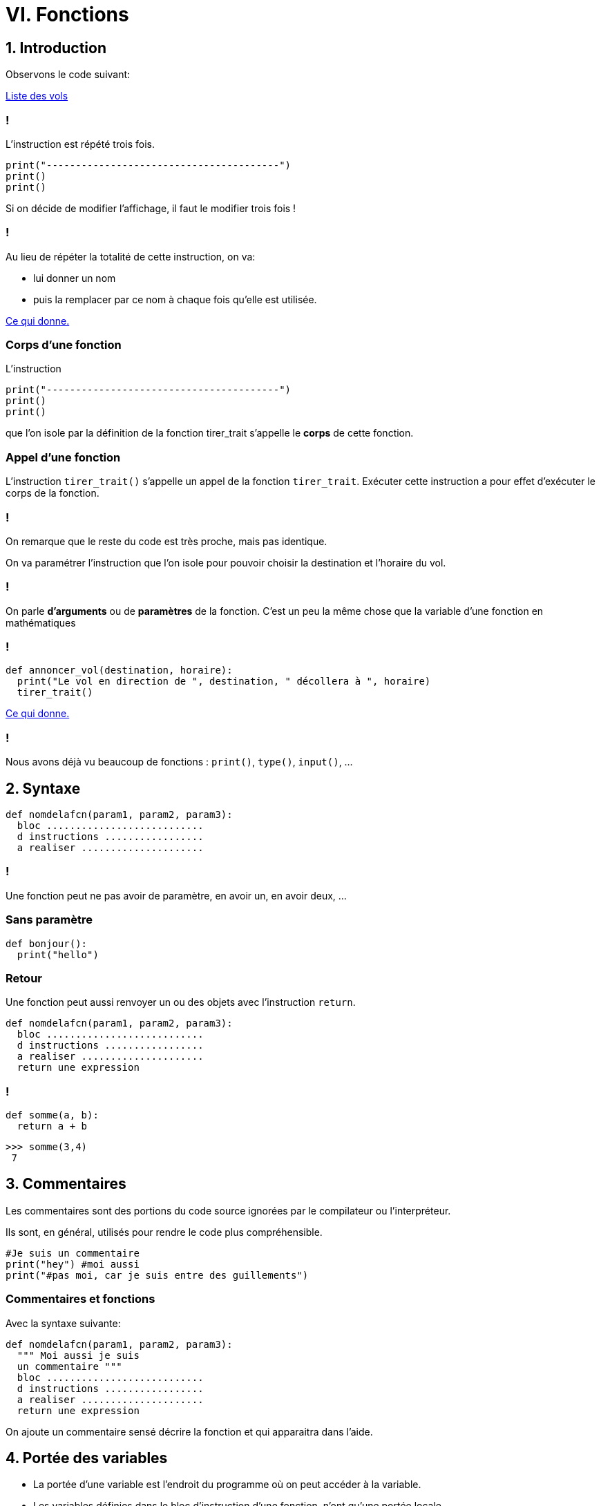 :backend: revealjs
:revealjs_theme: moon

= VI. Fonctions
:source-highlighter: pygments
:pygments-style: tango

== 1. Introduction

Observons le code suivant:

link:https://trinket.io/library/trinkets/6d7c32db00[Liste des vols]

=== !


L'instruction est répété trois fois.

[source,python]
----
print("----------------------------------------")
print()
print()
----

Si on décide de modifier l'affichage, il faut le modifier trois fois !

=== !

Au lieu de répéter la totalité de cette instruction, on va:

* lui donner un nom
* puis la remplacer par ce nom à chaque fois qu’elle est utilisée.

link:https://trinket.io/library/trinkets/7eb2dd4a2f[Ce qui donne.]

=== Corps d'une fonction

L’instruction
[source,python]
----
print("----------------------------------------")
print()
print()
----
que l’on isole par la définition de la fonction tirer_trait s’appelle le
*corps* de cette fonction.

=== Appel d’une fonction

L’instruction `tirer_trait()` s’appelle un appel de la fonction `tirer_trait`.
Exécuter cette instruction a pour effet d’exécuter le corps de la fonction.

=== !

On remarque que le reste du code est très proche, mais pas identique.

On va paramétrer l’instruction que l’on isole pour pouvoir choisir la
destination et l’horaire du vol.

=== !

On parle *d'arguments* ou de *paramètres* de la fonction.
C'est un peu la même chose que la variable d'une fonction en mathématiques

=== !

[source,python]
----
def annoncer_vol(destination, horaire):
  print("Le vol en direction de ", destination, " décollera à ", horaire)
  tirer_trait()
----

link:https://trinket.io/library/trinkets/e0a45e111f[Ce qui donne.]

=== !

Nous avons déjà vu beaucoup de fonctions : `print()`, `type()`, `input()`, ...

== 2. Syntaxe


[source,python]
----
def nomdelafcn(param1, param2, param3):
  bloc ...........................
  d instructions .................
  a realiser .....................
----

=== !

Une fonction peut ne pas avoir de paramètre, en avoir un, en avoir deux, ...

=== Sans paramètre

[source,python]
----
def bonjour():
  print("hello")
----

=== Retour

Une fonction peut aussi renvoyer un ou des objets avec l'instruction `return`.

[source,python]
----
def nomdelafcn(param1, param2, param3):
  bloc ...........................
  d instructions .................
  a realiser .....................
  return une expression
----

=== !

[source,python]
----
def somme(a, b):
  return a + b
----

[source,python]
----
>>> somme(3,4)
 7
----

== 3. Commentaires

Les commentaires sont des portions du code source ignorées par le compilateur ou l’interpréteur.

Ils sont, en général, utilisés pour rendre le code plus compréhensible.

[source,python]
----
#Je suis un commentaire
print("hey") #moi aussi
print("#pas moi, car je suis entre des guillements")
----

=== Commentaires et fonctions

Avec la syntaxe suivante:

[source,python]
----
def nomdelafcn(param1, param2, param3):
  """ Moi aussi je suis
  un commentaire """
  bloc ...........................
  d instructions .................
  a realiser .....................
  return une expression
----

On ajoute un commentaire sensé décrire la fonction et qui apparaitra dans l'aide.


== 4. Portée des variables

[%step]
* La portée d'une variable est l'endroit du programme où on peut accéder à la variable.
* Les variables définies dans le bloc d'instruction d'une fonction, n'ont qu'une portée locale.
* Autrement dit, leur contenu est inaccessible depuis l’extérieur de la fonction.

=== !

[source,python]
----
def f(x):
  carre = x ** 2
  return carre

print(carre)
----

Ce code produit l'erreur: NameError: name 'carre' is not defined

=== !

[source,python]
----
a = 10		# variable globale au programme

def mafonction():
    a = 20	# variable locale à la fonction
    print(a)
----

[source,python]
----
>>> a
 10
>>> mafonction()
 20
>>> a
 10
----

== VII. Utilisation d’un module

=== !

`import` permet d'accéder à des fonctions, variables... déjà codé. +
L’importation d’un module peut se faire de deux manières.

=== Méthode 1:

On désigne le module à importer par son nom, il faut préfixer par son nom à chaque fois:

[source,python]
----
import math
x = math.sqrt(4) #sqrt permet de calculer la racine carrée
y = math.cos(0)
print(x,y)
----

=== Méthode 2:

`from import` permet d'importer des fonctionnalités précises
Dans le cas d’un import de plusieurs fonctionnalités,les noms sont séparés par des virgules.

[source,python]
----
from math import sin, cos
x = sin(0)
print(x)
----

=== !

Enfin, il est possible d’importer, avec cette seconde approche,
tous les éléments d’un module en utilisant la notation *

[source,python]
----
from turtle import *
----

Attention, avec cette dernière forme car il peut il y avoir conflits entre les
noms.

